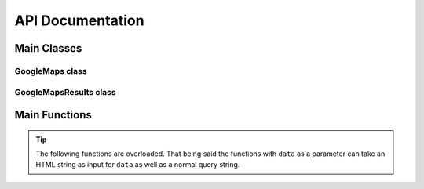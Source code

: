 **API Documentation**
=====================

Main Classes
------------

GoogleMaps class
++++++++++++++++

.. py:class:: gomaps.GoogleMaps(query: str, fields=[], session=None)

   A response object from a Google Maps request

   This class is initialized with a search string (query) and returns
   the result of the query. It also resolves the new redirected Google Maps URL.

   :param q: A search string that's assigned to the '?q=' URL argument.
   :param fields: Specify which data points to scrape.
   :param session: An HTMLSession object from the requests_html Python package.
   :type q: str
   :type fields: list
   :type session: requests_html.HTMLSession

   :returns: A single GoogleMaps object already containing the queried place's url, title, and lat/long coordinates

   .. py:attribute:: oq

      The original query string
   .. py:attribute:: query

      The URL string that a request was sent to. (example: ``'https://www.google.com/maps?q=Tops+Diner'``)
   .. py:attribute:: title

      The title or name of the place found *(available upon initialization)*
   .. py:attribute:: url

      The newly redirected URL of the place on Google Maps *(available upon initialization)*
   .. py:attribute:: coordinates

      The lattitude and longitude coordinates of the place store in tuple. (ex: ``('40.7506065', '-74.1639023')`` *(available upon initialization)*
   .. py:attribute:: coords

      Alternative for referencing *'coordinates'* attribute
   .. py:attribute:: address

      The full address of the place
   .. py:attribute:: phone_number

      The phone number (otherwise returns None)
   .. py:attribute:: website

      The website (otherwise returns None)
   .. py:attribute:: rating

      The star rating ranging from 0.0-5.0 (otherwise returns None)
   .. py:attribute:: open_hours

      The open hours of operation of the place. Returns a dictionary.
   .. py:attribute:: popular_times

      The Google Maps `Popular Times <https://support.google.com/business/answer/6263531?hl=en>`_ data for 7 days of the week. Returns a dictionary.
   .. py:attribute:: values

      Returns a dictionary with all the attributes of the place listed above. (Note: Only populated after ``get_values()`` member function is called)

   .. py:method:: get_values

      This sends an additional request, populates the rest of the attributes, then returns a Python dictionary of all the attributes.

   .. admonition:: Tip

      The GoogleMaps object's attributes can be accessed via the dot operator or key indexing. (ex: ``result[coords]`` or ``result.coords``)

GoogleMapsResults class
+++++++++++++++++++++++

.. py:class:: gomaps.GoogleMapsResults(query: str, page_num=1, delay=10, log=False)

   A response object containing GoogleMaps objects as a result of the request

   This class is initialized with a search string (query) and returns
   the result(s) within a list-like object.

   :param query: A search string that's assigned to the '?q=' URL argument.
   :param page_num: The number refering to the page of results to be web scraped.
   :param delay: An integer specifying the time in seconds to wait after each request.
   :param log: If True, prints the places' GoogleMaps object as they're discovered.
   :type query: str
   :type page_num: int
   :type delay: int
   :type log: bool

   :returns: A list-like object containing GoogleMaps objects as a result of the query.

   .. py:attribute:: oq

      The original query string
   .. py:attribute:: query

      The URL string that a request was sent to. (example: ``'https://www.google.com/search?q=Tops+Diner'``)
   .. py:attribute:: url

      The newly redirected URL of the place on Google Maps *(available upon initialization as long as there's only a single result)*
   .. py:attribute:: delay

      The number specifying the time in seconds to wait after each request.

   .. py:method:: list

      Returns the GoogleMapsResults object as an actual Python list


Main Functions
--------------

.. py:function:: gomaps.maps_search(q: str, page_num=1, delay=10, log=False, single=False, fields=[])

   Searches for a place(s) on Google Maps & returns the results

   :param q: The query string used to search Google Maps.
   :param page_num: The number refering to the page of the results to be web scraped.
   :param delay: The number specifying the time in seconds to wait after each request.
   :param log: If True, prints the found results as they occur.
   :param single: If True, only returns the single GoogleMaps object directly.
   :param fields: If ``single=True``, specify which data points to scrape.

   .. warning:: delay cannot be less than 5 seconds, otherwise bot will be detected and blocked for too many requests

   :returns: Returns a GoogleMapsResults object containing GoogleMaps objects from the search

   :example: >>> results = gomaps.maps_search("Tops Diner")
             >>> place = results[0].get_values()
             >>> place.rating
             4.6

.. admonition:: Tip

   The following functions are overloaded. That being said the functions with ``data`` as a parameter can take an HTML string as input for ``data`` as well as a normal query string.

.. py:function:: gomaps.geocoder(location: str, reverse: bool=False)

   Searches for the lattitude & longitude coordinates of a location.
   Reverse geocoding searches for the location of coordinates

   :param location: A place name, address or lat/long coordinates
   :param reverse: If True, uses reverse geocoder

   .. admonition:: Note

      This function doesn't scrape *everything*. As a result, it is especially lightweight as opposed to using maps_search

   :returns: Returns a tuple of lat/long coordinates or address of the location if ``reverse=True``'''

   :example: >>> result = gomaps.geocoder("Tops Diner")
             >>> result
             ('40.7506065', '-74.1639023')



.. py:function:: gomaps.get_url(data: str)

   Searches for full Google Maps URL of a location

   :param data: A place name, address or lat/long coordinates

   :returns: Returns a string of the redirected URL

.. py:function:: gomaps.get_title(data: str)

   Searches for the title or name of a location

   :param data: A place name, address or lat/long coordinates

   :returns: Returns a string of the location's title



.. py:function:: gomaps.get_address(data: str, validate: bool=False)

   Searches for the full address of a location

   :param data: A place name, address or lat/long coordinates
   :param validate: If True, attempts to validate address

   :returns: Returns a string of the location's address

.. py:function:: gomaps.get_website(data: str)

   Searches for the website (if any) of a location

   :param data: A place name

   :returns: Returns a string of the location's website



.. py:function:: gomaps.get_phone_number(data: str)

   Searches for the phone number (if any) of a location

   :param data: A place name

   :returns: Returns a string of the location's phone number

.. py:function:: gomaps.get_rating(data: str)

   Searches for the rating (if any) of a location

   :param data: A place name

   :returns: Returns a float of the location's rating



   .. py:function:: gomaps.get_open_hours(data: str)

   Searches for the open hours (if any) of a location

   :param data: A place name

   :returns: Returns a string of the location's open hours

.. py:function:: gomaps.get_popular_times(data: str)

   Searches for the Google Maps popular times (if any) of a location

   :param data: A place name, address, lat/long coordinates or HTML

   :returns: Returns a list of the location's popular times